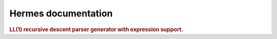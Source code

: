 
.. _index:

====================
Hermes documentation
====================

.. rubric:: LL(1) recursive descent parser generator with expression support.
